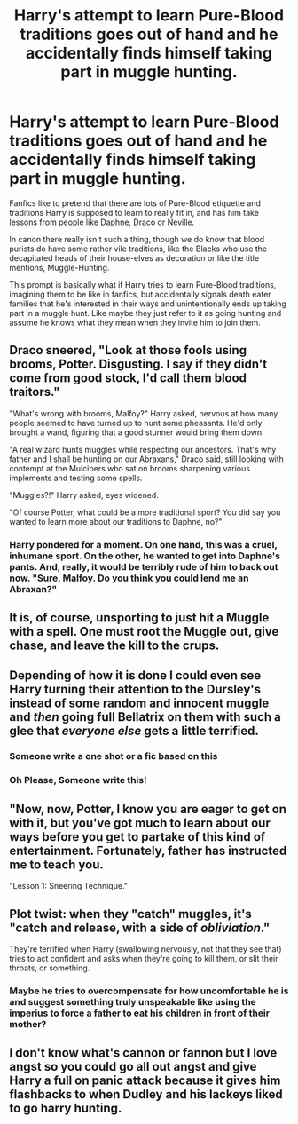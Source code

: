 #+TITLE: Harry's attempt to learn Pure-Blood traditions goes out of hand and he accidentally finds himself taking part in muggle hunting.

* Harry's attempt to learn Pure-Blood traditions goes out of hand and he accidentally finds himself taking part in muggle hunting.
:PROPERTIES:
:Author: aAlouda
:Score: 59
:DateUnix: 1600378308.0
:DateShort: 2020-Sep-18
:FlairText: Prompt
:END:
Fanfics like to pretend that there are lots of Pure-Blood etiquette and traditions Harry is supposed to learn to really fit in, and has him take lessons from people like Daphne, Draco or Neville.

In canon there really isn't such a thing, though we do know that blood purists do have some rather vile traditions, like the Blacks who use the decapitated heads of their house-elves as decoration or like the title mentions, Muggle-Hunting.

This prompt is basically what if Harry tries to learn Pure-Blood traditions, imagining them to be like in fanfics, but accidentally signals death eater families that he's interested in their ways and unintentionally ends up taking part in a muggle hunt. Like maybe they just refer to it as going hunting and assume he knows what they mean when they invite him to join them.


** Draco sneered, "Look at those fools using brooms, Potter. Disgusting. I say if they didn't come from good stock, I'd call them blood traitors."

"What's wrong with brooms, Malfoy?" Harry asked, nervous at how many people seemed to have turned up to hunt some pheasants. He'd only brought a wand, figuring that a good stunner would bring them down.

"A real wizard hunts muggles while respecting our ancestors. That's why father and I shall be hunting on our Abraxans," Draco said, still looking with contempt at the Mulcibers who sat on brooms sharpening various implements and testing some spells.

"Muggles?!" Harry asked, eyes widened.

"Of course Potter, what could be a more traditional sport? You did say you wanted to learn more about our traditions to Daphne, no?"
:PROPERTIES:
:Author: Impossible-Poetry
:Score: 43
:DateUnix: 1600383521.0
:DateShort: 2020-Sep-18
:END:

*** Harry pondered for a moment. On one hand, this was a cruel, inhumane sport. On the other, he wanted to get into Daphne's pants. And, really, it would be terribly rude of him to back out now. "Sure, Malfoy. Do you think you could lend me an Abraxan?"
:PROPERTIES:
:Author: rek-lama
:Score: 9
:DateUnix: 1600471047.0
:DateShort: 2020-Sep-19
:END:


** It is, of course, unsporting to just hit a Muggle with a spell. One must root the Muggle out, give chase, and leave the kill to the crups.
:PROPERTIES:
:Author: Taure
:Score: 16
:DateUnix: 1600430480.0
:DateShort: 2020-Sep-18
:END:


** Depending of how it is done I could even see Harry turning their attention to the Dursley's instead of some random and innocent muggle and /then/ going full Bellatrix on them with such a glee that /everyone else/ gets a little terrified.
:PROPERTIES:
:Author: JOKERRule
:Score: 29
:DateUnix: 1600396996.0
:DateShort: 2020-Sep-18
:END:

*** Someone write a one shot or a fic based on this
:PROPERTIES:
:Author: shadowyeager
:Score: 7
:DateUnix: 1600403629.0
:DateShort: 2020-Sep-18
:END:


*** Oh Please, Someone write this!
:PROPERTIES:
:Author: evilpotatozz
:Score: 2
:DateUnix: 1600422495.0
:DateShort: 2020-Sep-18
:END:


** "Now, now, Potter, I know you are eager to get on with it, but you've got much to learn about our ways before you get to partake of this kind of entertainment. Fortunately, father has instructed me to teach you.

"Lesson 1: Sneering Technique."
:PROPERTIES:
:Author: turbinicarpus
:Score: 11
:DateUnix: 1600419446.0
:DateShort: 2020-Sep-18
:END:


** Plot twist: when they "catch" muggles, it's "catch and release, with a side of /obliviation/."

They're terrified when Harry (swallowing nervously, not that they see that) tries to act confident and asks when they're going to kill them, or slit their throats, or something.
:PROPERTIES:
:Author: MidgardWyrm
:Score: 10
:DateUnix: 1600469005.0
:DateShort: 2020-Sep-19
:END:

*** Maybe he tries to overcompensate for how uncomfortable he is and suggest something truly unspeakable like using the imperius to force a father to eat his children in front of their mother?
:PROPERTIES:
:Author: JOKERRule
:Score: 3
:DateUnix: 1600532991.0
:DateShort: 2020-Sep-19
:END:


** I don't know what's cannon or fannon but I love angst so you could go all out angst and give Harry a full on panic attack because it gives him flashbacks to when Dudley and his lackeys liked to go harry hunting.
:PROPERTIES:
:Score: 0
:DateUnix: 1600398405.0
:DateShort: 2020-Sep-18
:END:

